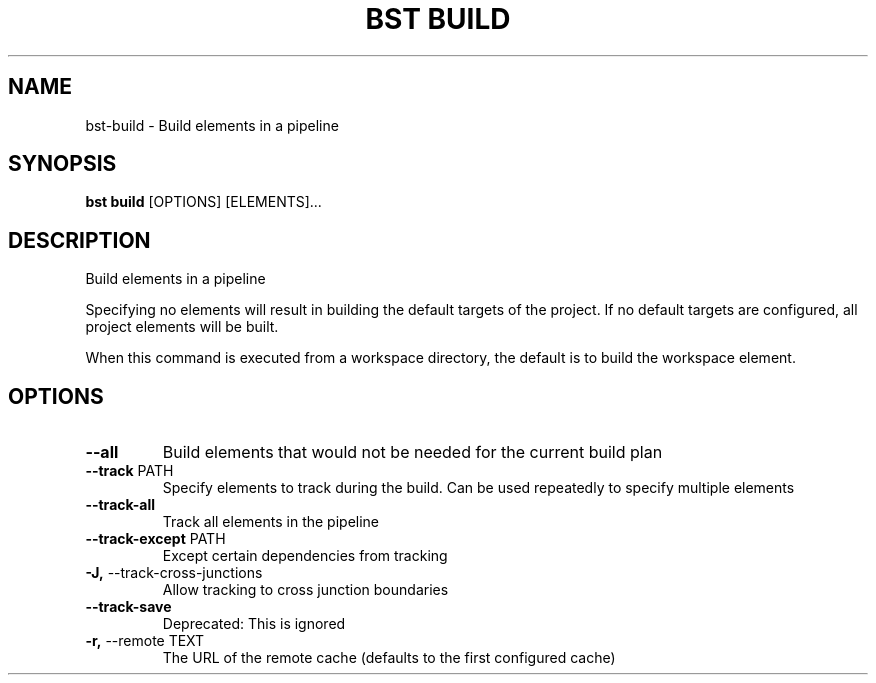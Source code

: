 .TH "BST BUILD" "1" "01-Jul-2019" "" "bst build Manual"
.SH NAME
bst\-build \- Build elements in a pipeline
.SH SYNOPSIS
.B bst build
[OPTIONS] [ELEMENTS]...
.SH DESCRIPTION
Build elements in a pipeline
.PP
Specifying no elements will result in building the default targets
of the project. If no default targets are configured, all project
elements will be built.
.PP
When this command is executed from a workspace directory, the default
is to build the workspace element.
.SH OPTIONS
.TP
\fB\-\-all\fP
Build elements that would not be needed for the current build plan
.TP
\fB\-\-track\fP PATH
Specify elements to track during the build. Can be used repeatedly to specify multiple elements
.TP
\fB\-\-track\-all\fP
Track all elements in the pipeline
.TP
\fB\-\-track\-except\fP PATH
Except certain dependencies from tracking
.TP
\fB\-J,\fP \-\-track\-cross\-junctions
Allow tracking to cross junction boundaries
.TP
\fB\-\-track\-save\fP
Deprecated: This is ignored
.TP
\fB\-r,\fP \-\-remote TEXT
The URL of the remote cache (defaults to the first configured cache)
